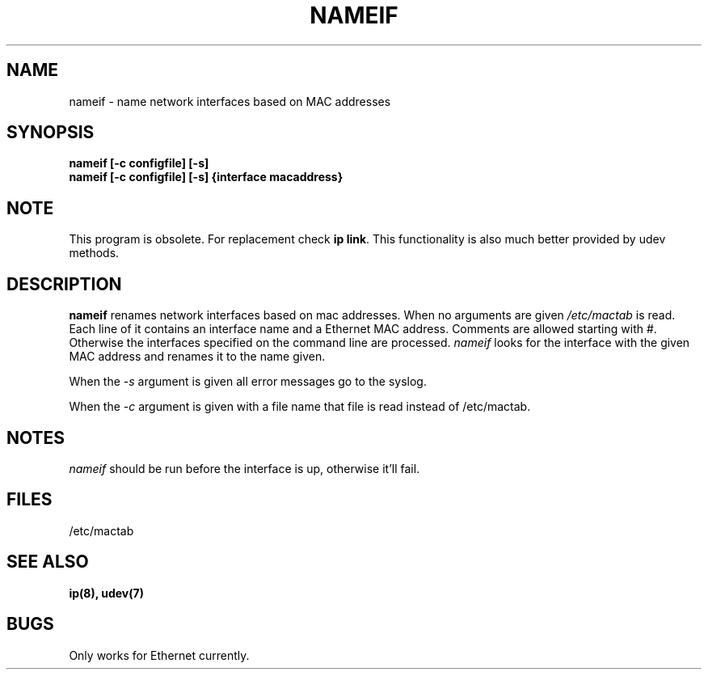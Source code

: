 .TH NAMEIF 8 "2008\-10\-03" "net\-tools" "Linux System Administrator's Manual"
.SH NAME
nameif \- name network interfaces based on MAC addresses
.SH SYNOPSIS
.B "nameif [\-c configfile] [\-s]"
.br
.B "nameif [\-c configfile] [\-s] {interface macaddress}"

.SH NOTE
.P 
This program is obsolete. For replacement check \fBip link\fR.
This functionality is also much better provided by udev methods.

.SH DESCRIPTION
.B nameif 
renames network interfaces based on mac addresses. When no arguments are
given 
.I /etc/mactab
is read. Each line  of it contains an interface name and a Ethernet MAC 
address. Comments are allowed starting with #. 
Otherwise the interfaces specified on the command line are processed.
.I nameif
looks for the interface with the given MAC address and renames it to the
name given.

When the 
.I \-s
argument is given all error messages go to the syslog.

When the 
.I \-c 
argument is given with a file name that file is read instead of /etc/mactab.

.SH NOTES
.I nameif
should be run before the interface is up, otherwise it'll fail.

.SH FILES
/etc/mactab

.SH SEE ALSO
.BR ip(8),
.BR udev(7)

.SH BUGS
Only works for Ethernet currently.
